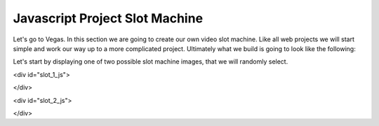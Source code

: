 Javascript Project Slot Machine
-------------------------------

.. image:: Figures/cherry.png
   :width: 100px

.. image:: Figures/seven.png
   :width: 100px
   
.. image:: Figures/watermellon.png
   :width: 100px
   
.. image:: Figures/bell.png
   :width: 100px

.. image:: Figures/bar.png
   :width: 100px
   
.. image:: Figures/diamond.png
   :width: 100px

Let's go to Vegas.   In this section we are going to create our own video slot machine.  Like all web projects we will start simple and work our way up to a more complicated project.  Ultimately what we build is going to look like the following:

Let's start by displaying one of two possible slot machine images, that we will randomly select.

.. activecode:: slot_1
   :language: javascript
   
   getImage = function() {
      imgarray = Array("../_images/seven.png", "../_images/watermellon.png",
      "../_images/cherry.png", "../_images/bell.png",
      "../_images/diamond.png", "../_images/bar.png");
      
      rNum = Math.floor(Math.random()*imgarray.length);
      return imgarray[rNum];
   }
   
   d = document.getElementById("slot_1_js");
   iTag = document.createElement("img");
   iTag.src = getImage();
   d.innerHTML = "";
   d.appendChild(iTag);

<div id="slot_1_js">

.. raw:: html

   <div id="slot_1_js"></div>

</div>


.. activecode:: slot_2
   :language: javascript
   
   count = 0;
   
   getImage = function() {
      imgarray = Array("../_images/seven.png", "../_images/watermellon.png",
      "../_images/cherry.png", "../_images/bell.png",
      "../_images/diamond.png", "../_images/bar.png");
      
      rNum = Math.floor(Math.random()*imgarray.length);
      return imgarray[rNum];
   }
   
   swapImage = function() {
       d = document.getElementById("slot_2_js");
       iTag = document.createElement("img");
       iTag.src = getImage();
       d.innerHTML = "";
       d.appendChild(iTag);
       count++;
       if(count > 50) {
           window.clearInterval(intId,100);
       }
    }
    
    intId = window.setInterval(swapImage)

<div id="slot_2_js">

.. raw:: html

   <div id="slot_2_js"></div>

</div>
